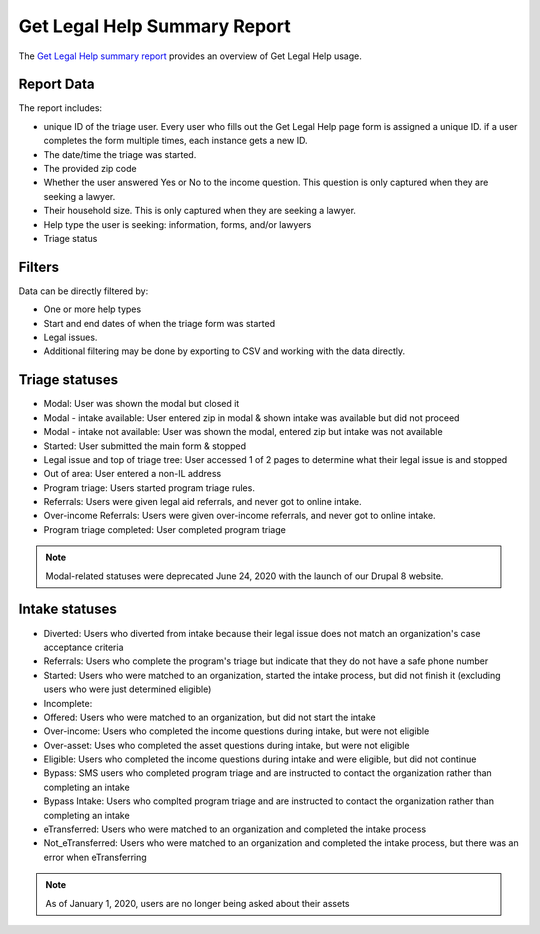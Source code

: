 ==============================
Get Legal Help Summary Report
==============================

The `Get Legal Help summary report <https://www.illinoislegalaid.org/admin/intake/reporting/get-legal-help-summary>`_ provides an overview of Get Legal Help usage.

.. image:: ../assets/otis-glh-report1.png

Report Data
=============
The report includes:

* unique ID of the triage user. Every user who fills out the Get Legal Help page form is assigned a unique ID. if a user completes the form multiple times, each instance gets a new ID. 
* The date/time the triage was started.
* The provided zip code
* Whether the user answered Yes or No to the income question. This question is only captured when they are seeking a lawyer.
* Their household size. This is only captured when they are seeking a lawyer.
* Help type the user is seeking: information, forms, and/or lawyers
* Triage status

Filters
==========
Data can be directly filtered by:

* One or more help types
* Start and end dates of when the triage form was started
* Legal issues. 
* Additional filtering may be done by exporting to CSV and working with the data directly.

.. todo:: A review of the legal issues filter needs to be done to ensure that it is returning nested results even when the value is set further into triage.

Triage statuses
================

* Modal: User was shown the modal but closed it
* Modal - intake available: User entered zip in modal & shown intake was available but did not proceed
* Modal - intake not available: User was shown the modal, entered zip but intake was not available
* Started: User submitted the main form & stopped
* Legal issue and top of triage tree: User accessed 1 of 2 pages to determine what their legal issue is and stopped
* Out of area: User entered a non-IL address
* Program triage: Users started program triage rules.
* Referrals: Users were given legal aid referrals, and never got to online intake.
* Over-income Referrals: Users were given over-income referrals, and never got to online intake.
* Program triage completed: User completed program triage 

.. note:: Modal-related statuses were deprecated June 24, 2020 with the launch of our Drupal 8 website.

Intake statuses
================

* Diverted: Users who diverted from intake because their legal issue does not match an organization's case acceptance criteria
* Referrals: Users who complete the program's triage but indicate that they do not have a safe phone number
* Started: Users who were matched to an organization, started the intake process, but did not finish it (excluding users who were just determined eligible)
* Incomplete: 
* Offered: Users who were matched to an organization, but did not start the intake
* Over-income: Users who completed the income questions during intake, but were not eligible
* Over-asset: Uses who completed the asset questions during intake, but were not eligible
* Eligible: Users who completed the income questions during intake and were eligible, but did not continue
* Bypass: SMS users who completed program triage and are instructed to contact the organization rather than completing an intake
* Bypass Intake: Users who complted program triage and are instructed to contact the organization rather than completing an intake
* eTransferred: Users who were matched to an organization and completed the intake process
* Not_eTransferred: Users who were matched to an organization and completed the intake process, but there was an error when eTransferring

.. note:: As of January 1, 2020, users are no longer being asked about their assets
